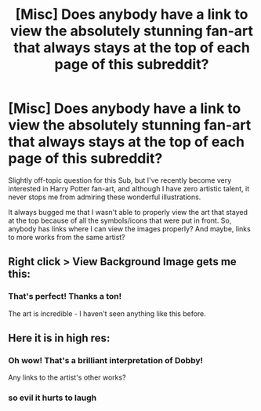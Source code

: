 #+TITLE: [Misc] Does anybody have a link to view the absolutely stunning fan-art that always stays at the top of each page of this subreddit?

* [Misc] Does anybody have a link to view the absolutely stunning fan-art that always stays at the top of each page of this subreddit?
:PROPERTIES:
:Author: BarneySpeaksBlarney
:Score: 7
:DateUnix: 1513527219.0
:DateShort: 2017-Dec-17
:FlairText: Misc
:END:
Slightly off-topic question for this Sub, but I've recently become very interested in Harry Potter fan-art, and although I have zero artistic talent, it never stops me from admiring these wonderful illustrations.

It always bugged me that I wasn't able to properly view the art that stayed at the top because of all the symbols/icons that were put in front. So, anybody has links where I can view the images properly? And maybe, links to more works from the same artist?


** Right click > View Background Image gets me this:

[[https://a.thumbs.redditmedia.com/ZzzzI5lcrvMkwp358YqdBoXZv6sLPxD6t3kIedgWZa4.png]]
:PROPERTIES:
:Author: rek-lama
:Score: 11
:DateUnix: 1513536944.0
:DateShort: 2017-Dec-17
:END:

*** That's perfect! Thanks a ton!

The art is incredible - I haven't seen anything like this before.
:PROPERTIES:
:Author: BarneySpeaksBlarney
:Score: 3
:DateUnix: 1513537175.0
:DateShort: 2017-Dec-17
:END:


** Here it is in high res: [[https://i.imgur.com/hsTb1zR.png]]
:PROPERTIES:
:Author: Taure
:Score: 18
:DateUnix: 1513533364.0
:DateShort: 2017-Dec-17
:END:

*** Oh wow! That's a brilliant interpretation of Dobby!

Any links to the artist's other works?
:PROPERTIES:
:Author: BarneySpeaksBlarney
:Score: 19
:DateUnix: 1513534234.0
:DateShort: 2017-Dec-17
:END:


*** so evil it hurts to laugh
:PROPERTIES:
:Author: nauze18
:Score: 9
:DateUnix: 1513534041.0
:DateShort: 2017-Dec-17
:END:
